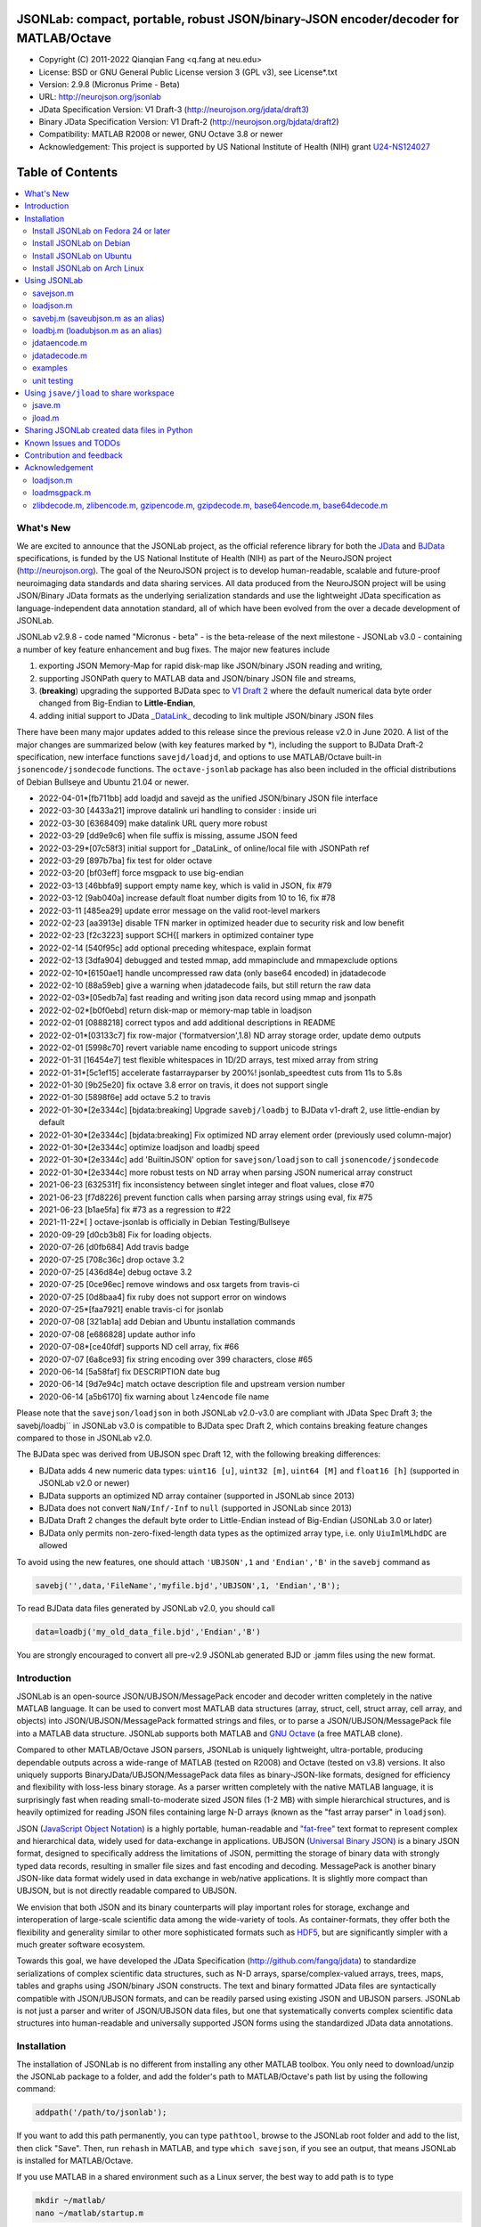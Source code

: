 .. image:: ./images/jsonlab-banner.png

########################################################################################
 JSONLab: compact, portable, robust JSON/binary-JSON encoder/decoder for MATLAB/Octave
########################################################################################

* Copyright (C) 2011-2022  Qianqian Fang <q.fang at neu.edu>
* License: BSD or GNU General Public License version 3 (GPL v3), see License*.txt
* Version: 2.9.8 (Micronus Prime - Beta)
* URL: http://neurojson.org/jsonlab
* JData Specification Version: V1 Draft-3 (http://neurojson.org/jdata/draft3)
* Binary JData Specification Version: V1 Draft-2 (http://neurojson.org/bjdata/draft2)
* Compatibility: MATLAB R2008 or newer, GNU Octave 3.8 or newer
* Acknowledgement: This project is supported by US National Institute of Health (NIH) 
  grant `U24-NS124027 <https://reporter.nih.gov/project-details/10308329>`_

.. image:: https://travis-ci.com/fangq/jsonlab.svg?branch=master
    :target: https://travis-ci.com/fangq/jsonlab

#################
Table of Contents
#################
.. contents::
  :local:
  :depth: 3

============
What's New
============

We are excited to announce that the JSONLab project, as the official reference library
for both the `JData <http://neurojson.org/jdata/draft3>`_ and `BJData <http://neurojson.org/bjdata/draft2>`_
specifications, is funded by the US National Institute of Health (NIH) as
part of the NeuroJSON project (http://neurojson.org).
The goal of the NeuroJSON project is to develop human-readable, scalable and 
future-proof neuroimaging data standards and data sharing services. All data
produced from the NeuroJSON project will be using JSON/Binary JData formats as the
underlying serialization standards and use the lightweight JData specification as
language-independent data annotation standard, all of which have been evolved from
the over a decade development of JSONLab.

JSONLab v2.9.8 - code named "Micronus - beta" - is the beta-release of the next milestone -
JSONLab v3.0 - containing a number of key feature enhancement and bug fixes. The major 
new features include

1. exporting JSON Memory-Map for rapid disk-map like JSON/binary JSON reading
   and writing, 
2. supporting JSONPath query to MATLAB data and JSON/binary JSON file and streams, 
3. (**breaking**) upgrading the supported BJData spec to `V1 Draft 2 <http://neurojson.org/bjdata/draft2>`_
   where the default numerical data byte order changed from Big-Endian to **Little-Endian**,
4. adding initial support to JData `_DataLink_ <https://github.com/NeuroJSON/jdata/blob/master/JData_specification.md#data-referencing-and-links>`_ 
   decoding to link multiple JSON/binary JSON files

There have been many major updates added to this release since the previous 
release v2.0 in June 2020. A list of the major changes are summarized below
(with key features marked by \*), including the support to BJData Draft-2 specification,
new interface functions ``savejd/loadjd``, and options to use MATLAB/Octave built-in
``jsonencode/jsondecode`` functions. The ``octave-jsonlab`` package has also been
included in the official distributions of Debian Bullseye and Ubuntu 21.04 or newer.

- 2022-04-01*[fb711bb] add loadjd and savejd as the unified JSON/binary JSON file interface
- 2022-03-30 [4433a21] improve datalink uri handling to consider : inside uri
- 2022-03-30 [6368409] make datalink URL query more robust
- 2022-03-29 [dd9e9c6] when file suffix is missing, assume JSON feed
- 2022-03-29*[07c58f3] initial support for _DataLink_ of online/local file with JSONPath ref
- 2022-03-29 [897b7ba] fix test for older octave
- 2022-03-20 [bf03eff] force msgpack to use big-endian
- 2022-03-13 [46bbfa9] support empty name key, which is valid in JSON, fix #79
- 2022-03-12 [9ab040a] increase default float number digits from 10 to 16, fix #78
- 2022-03-11 [485ea29] update error message on the valid root-level markers
- 2022-02-23 [aa3913e] disable TFN marker in optimized header due to security risk and low benefit
- 2022-02-23 [f2c3223] support SCH{[ markers in optimized container type
- 2022-02-14 [540f95c] add optional preceding whitespace, explain format
- 2022-02-13 [3dfa904] debugged and tested mmap, add mmapinclude and mmapexclude options
- 2022-02-10*[6150ae1] handle uncompressed raw data (only base64 encoded) in jdatadecode
- 2022-02-10 [88a59eb] give a warning when jdatadecode fails, but still return the raw data
- 2022-02-03*[05edb7a] fast reading and writing json data record using mmap and jsonpath
- 2022-02-02*[b0f0ebd] return disk-map or memory-map table in loadjson
- 2022-02-01 [0888218] correct typos and add additional descriptions in README
- 2022-02-01*[03133c7] fix row-major ('formatversion',1.8) ND array storage order, update demo outputs
- 2022-02-01 [5998c70] revert variable name encoding to support unicode strings
- 2022-01-31 [16454e7] test flexible whitespaces in 1D/2D arrays, test mixed array from string
- 2022-01-31*[5c1ef15] accelerate fastarrayparser by 200%! jsonlab_speedtest cuts from 11s to 5.8s
- 2022-01-30 [9b25e20] fix octave 3.8 error on travis, it does not support single
- 2022-01-30 [5898f6e] add octave 5.2 to travis
- 2022-01-30*[2e3344c] [bjdata:breaking] Upgrade ``savebj/loadbj`` to BJData v1-draft 2, use little-endian by default
- 2022-01-30*[2e3344c] [bjdata:breaking] Fix optimized ND array element order (previously used column-major)
- 2022-01-30*[2e3344c] optimize loadjson and loadbj speed
- 2022-01-30*[2e3344c] add 'BuiltinJSON' option for ``savejson/loadjson`` to call ``jsonencode/jsondecode``
- 2022-01-30*[2e3344c] more robust tests on ND array when parsing JSON numerical array construct
- 2021-06-23 [632531f] fix inconsistency between singlet integer and float values, close #70
- 2021-06-23 [f7d8226] prevent function calls when parsing array strings using eval, fix #75
- 2021-06-23 [b1ae5fa] fix #73 as a regression to #22
- 2021-11-22*[       ] octave-jsonlab is officially in Debian Testing/Bullseye
- 2020-09-29 [d0cb3b8] Fix for loading objects.
- 2020-07-26 [d0fb684] Add travis badge
- 2020-07-25 [708c36c] drop octave 3.2
- 2020-07-25 [436d84e] debug octave 3.2
- 2020-07-25 [0ce96ec] remove windows and osx targets from travis-ci
- 2020-07-25 [0d8baa4] fix ruby does not support error on windows
- 2020-07-25*[faa7921] enable travis-ci for jsonlab
- 2020-07-08 [321ab1a] add Debian and Ubuntu installation commands
- 2020-07-08 [e686828] update author info
- 2020-07-08*[ce40fdf] supports ND cell array, fix #66
- 2020-07-07 [6a8ce93] fix string encoding over 399 characters, close #65
- 2020-06-14 [5a58faf] fix DESCRIPTION date bug
- 2020-06-14 [9d7e94c] match octave description file and upstream version number
- 2020-06-14 [a5b6170] fix warning about ``lz4encode`` file name


Please note that the ``savejson/loadjson`` in both JSONLab v2.0-v3.0 are
compliant with JData Spec Draft 3; the savebj/loadbj`` in JSONLab v3.0 is
compatible to BJData spec Draft 2, which contains breaking feature changes
compared to those in JSONLab v2.0.

The BJData spec was derived from UBJSON spec Draft 12, with the 
following breaking differences:

- BJData adds 4 new numeric data types: ``uint16 [u]``, ``uint32 [m]``, ``uint64 [M]`` 
  and ``float16 [h]`` (supported in JSONLab v2.0 or newer)
- BJData supports an optimized ND array container (supported in JSONLab since 2013)
- BJData does not convert ``NaN/Inf/-Inf`` to ``null`` (supported in JSONLab since 2013)
- BJData Draft 2 changes the default byte order to Little-Endian instead of Big-Endian (JSONLab 3.0 or later)
- BJData only permits non-zero-fixed-length data types as the optimized array type, i.e. only ``UiuImlMLhdDC`` are allowed

To avoid using the new features, one should attach ``'UBJSON',1`` and ``'Endian','B'``
in the ``savebj`` command as

.. code-block:: matlab

   savebj('',data,'FileName','myfile.bjd','UBJSON',1, 'Endian','B');

To read BJData data files generated by JSONLab v2.0, you should call

.. code-block:: matlab

   data=loadbj('my_old_data_file.bjd','Endian','B')

You are strongly encouraged to convert all pre-v2.9 JSONLab generated BJD or .jamm
files using the new format.


============
Introduction
============

JSONLab is an open-source JSON/UBJSON/MessagePack encoder and decoder written 
completely in the native MATLAB language. It can be used to convert most MATLAB 
data structures (array, struct, cell, struct array, cell array, and objects) into 
JSON/UBJSON/MessagePack formatted strings and files, or to parse a 
JSON/UBJSON/MessagePack file into a MATLAB data structure. JSONLab supports both 
MATLAB and `GNU Octave <http://www.gnu.org/software/octave>`_ (a free MATLAB clone).

Compared to other MATLAB/Octave JSON parsers, JSONLab is uniquely lightweight, 
ultra-portable, producing dependable outputs across a wide-range of MATLAB 
(tested on R2008) and Octave (tested on v3.8) versions. It also uniquely supports 
BinaryJData/UBJSON/MessagePack data files as binary-JSON-like formats, designed 
for efficiency and flexibility with loss-less binary storage. As a parser written
completely with the native MATLAB language, it is surprisingly fast when reading 
small-to-moderate sized JSON files (1-2 MB) with simple hierarchical structures,
and is heavily optimized for reading JSON files containing large N-D arrays
(known as the "fast array parser" in ``loadjson``).

JSON (`JavaScript Object Notation <http://www.json.org/>`_) is a highly portable, 
human-readable and `"fat-free" <http://en.wikipedia.org/wiki/JSON>`_ text format 
to represent complex and hierarchical data, widely used for data-exchange in applications.
UBJSON (`Universal Binary JSON <http://ubjson.org/>`_) is a binary JSON format,  
designed to specifically address the limitations of JSON, permitting the
storage of binary data with strongly typed data records, resulting in smaller
file sizes and fast encoding and decoding. MessagePack is another binary
JSON-like data format widely used in data exchange in web/native applications.
It is slightly more compact than UBJSON, but is not directly readable compared
to UBJSON.

We envision that both JSON and its binary counterparts will play important 
roles for storage, exchange and interoperation of large-scale scientific data
among the wide-variety of tools. As container-formats, they offer both the 
flexibility and generality similar to other more sophisticated formats such 
as `HDF5 <http://www.hdfgroup.org/HDF5/whatishdf5.html>`_, but are significantly 
simpler with a much greater software ecosystem.

Towards this goal, we have developed the JData Specification (http://github.com/fangq/jdata) 
to standardize serializations of complex scientific data structures, such as
N-D arrays, sparse/complex-valued arrays, trees, maps, tables and graphs using
JSON/binary JSON constructs. The text and binary formatted JData files are
syntactically compatible with JSON/UBJSON formats, and can be readily parsed 
using existing JSON and UBJSON parsers. JSONLab is not just a parser and writer 
of JSON/UBJSON data files, but one that systematically converts complex scientific
data structures into human-readable and universally supported JSON forms using the
standardized JData data annotations.


================
Installation
================

The installation of JSONLab is no different from installing any other
MATLAB toolbox. You only need to download/unzip the JSONLab package
to a folder, and add the folder's path to MATLAB/Octave's path list
by using the following command:

.. code:: shell

    addpath('/path/to/jsonlab');

If you want to add this path permanently, you can type ``pathtool``, 
browse to the JSONLab root folder and add to the list, then click "Save".
Then, run ``rehash`` in MATLAB, and type ``which savejson``, if you see an 
output, that means JSONLab is installed for MATLAB/Octave.

If you use MATLAB in a shared environment such as a Linux server, the
best way to add path is to type 

.. code:: shell

   mkdir ~/matlab/
   nano ~/matlab/startup.m

and type ``addpath('/path/to/jsonlab')`` in this file, save and quit the editor.
MATLAB will execute this file every time it starts. For Octave, the file
you need to edit is ``~/.octaverc``, where ``~`` is your home directory.

To use the data compression features, please download the ZMat toolbox from
https://github.com/fangq/zmat/releases/latest and follow the instruction to
install ZMat first. The ZMat toolbox is required when compression is used on 
MATLAB running in the ``-nojvm`` mode or GNU Octave, or 'lzma/lzip/lz4/lz4hc' 
compression methods are specified. ZMat can also compress large arrays that 
MATLAB's Java-based compression API does not support.

----------
Install JSONLab on Fedora 24 or later
----------

JSONLab has been available as an official Fedora package since 2015. You may
install it directly using the below command

.. code:: shell

   sudo dnf install octave-jsonlab

To enable data compression/decompression, you need to install ``octave-zmat`` using

.. code:: shell

   sudo dnf install octave-zmat
   
Then open Octave, and type ``pkg load jsonlab`` to enable jsonlab toolbox.

----------
Install JSONLab on Debian
----------

JSONLab is currently available on Debian Bullseye. To install, you may run

.. code:: shell

   sudo apt-get install octave-jsonlab

One can alternatively install ``matlab-jsonlab`` if MATLAB is available.

----------
Install JSONLab on Ubuntu
----------

JSONLab is currently available on Ubuntu 21.04 or newer as package
`octave-jsonlab`. To install, you may run

.. code:: shell

   sudo apt-get install octave-jsonlab

For older Ubuntu releases, one can add the below PPA

https://launchpad.net/~fangq/+archive/ubuntu/ppa

To install, please run

.. code:: shell

   sudo add-apt-repository ppa:fangq/ppa
   sudo apt-get update

to add this PPA, and then use

.. code:: shell

   sudo apt-get install octave-jsonlab

to install the toolbox. ``octave-zmat`` will be automatically installed.

----------
Install JSONLab on Arch Linux
----------

JSONLab is also available on Arch Linux. You may install it using the below command

.. code:: shell

   sudo pikaur -S jsonlab

================
Using JSONLab
================

JSONLab provides a pair of functions, ``loadjson`` -- a JSON parser, and ``savejson`` -- 
a MATLAB-to-JSON encoder, to read/write the text-based JSON; it also provides
three equivalent pairs -- ``loadbj/savebj`` for binary JData, ``loadubjson/saveubjson``
for UBJSON and ``loadmsgpack/savemsgpack`` for MessagePack. The ``load*`` functions 
for the 3 supported data formats share almost the same input parameter format, 
similarly for the 3 ``save*`` functions (``savejson/saveubjson/savemsgpack``).
These encoders and decoders are capable of processing/sharing almost all 
data structures supported by MATLAB, thanks to ``jdataencode/jdatadecode`` - 
a pair of in-memory data converters translating complex MATLAB data structures
to their easy-to-serialized forms according to the JData specifications.
The detailed help information can be found in the ``Contents.m`` file.

In JSONLab 2.9.8 and later versions, a unified file loading and saving interface
is provided for JSON, binary JSON and HDF5, including ``loadjd`` and ``savejd``
for reading and writing below files types:

- JSON based files: ``.json`, ``.jdt`` (text JData file), ``.jmsh`` (text JMesh file),
  `.jnii` (text JNIfTI file), ``.jnirs`` (text JSNIRF file)
- BJData based files: ``.bjd`, ``.jdb` (binary JData file), ``.bmsh`` (binary JMesh file),
  `.bnii` (binary JNIfTI file), ``.bnirs`` (binary JSNIRF file), ``.jamm`` (MATLAB session file)
- UBJSON based files: ``.ubj``
- MessagePack based files: ``.msgpack``
- HDF5 based files: ``.h5``, ``.hdf5``, ``.snirf`` (SNIRF fNIRS data files) - require `EasyH5 toolbox <https://github.com/fangq/easyh5>`_


In the below section, we provide a few examples on how to us each of the 
core functions for encoding/decoding JSON/UBJSON/MessagePack data.

----------
savejson.m
----------

.. code-block:: matlab

       jsonmesh=struct('MeshNode',[0 0 0;1 0 0;0 1 0;1 1 0;0 0 1;1 0 1;0 1 1;1 1 1],... 
                'MeshElem',[1 2 4 8;1 3 4 8;1 2 6 8;1 5 6 8;1 5 7 8;1 3 7 8],...
                'MeshSurf',[1 2 4;1 2 6;1 3 4;1 3 7;1 5 6;1 5 7;...
                           2 8 4;2 8 6;3 8 4;3 8 7;5 8 6;5 8 7],...
                'MeshCreator','FangQ','MeshTitle','T6 Cube',...
                'SpecialData',[nan, inf, -inf]);
       savejson(jsonmesh)
       savejson('jmesh',jsonmesh)
       savejson('',jsonmesh,'Compact',1)
       savejson('jmesh',jsonmesh,'outputfile.json')
       savejson('',jsonmesh,'ArrayIndent',0,'FloatFormat','\t%.5g','FileName','outputfile2.json')
       savejson('cpxrand',eye(5)+1i*magic(5))
       savejson('ziparray',eye(10),'Compression','zlib','CompressArraySize',1)
       savejson('',jsonmesh,'ArrayToStruct',1)
       savejson('',eye(10),'UseArrayShape',1)

----------
loadjson.m
----------

.. code-block:: matlab

       loadjson('{}')
       dat=loadjson('{"obj":{"string":"value","array":[1,2,3]}}')
       dat=loadjson(['examples' filesep 'example1.json'])
       dat=loadjson(['examples' filesep 'example1.json'],'SimplifyCell',0)

-------------
savebj.m (saveubjson.m as an alias)
-------------

.. code-block:: matlab

       a={single(rand(2)), struct('va',1,'vb','string'), 1+2i};
       savebj(a)
       savebj('rootname',a,'testdata.ubj')
       savebj('zeros',zeros(100),'Compression','gzip')

-------------
loadbj.m (loadubjson.m as an alias)
-------------

.. code-block:: matlab

       obj=struct('string','value','array',single([1 2 3]),'empty',[],'magic',uint8(magic(5)));
       ubjdata=savebj('obj',obj);
       dat=loadbj(ubjdata)
       class(dat.obj.array)
       isequaln(obj,dat.obj)
       dat=loadbj(savebj('',eye(10),'Compression','zlib','CompressArraySize',1))

----------
jdataencode.m
----------

.. code-block:: matlab

      jd=jdataencode(struct('a',rand(5)+1i*rand(5),'b',[],'c',sparse(5,5)))
      savejson('',jd)

----------
jdatadecode.m
----------

.. code-block:: matlab

      rawdata=struct('a',rand(5)+1i*rand(5),'b',[],'c',sparse(5,5));
      jd=jdataencode(rawdata)
      newjd=jdatadecode(jd)
      isequaln(newjd,rawdata)

---------
examples
---------

Under the ``examples`` folder, you can find several scripts to demonstrate the
basic utilities of JSONLab. Running the ``demo_jsonlab_basic.m`` script, you 
will see the conversions from MATLAB data structure to JSON text and backward.
In ``jsonlab_selftest.m``, we load complex JSON files downloaded from the Internet
and validate the ``loadjson/savejson`` functions for regression testing purposes.
Similarly, a ``demo_ubjson_basic.m`` script is provided to test the ``saveubjson``
and ``loadubjson`` functions for various matlab data structures, and 
``demo_msgpack_basic.m`` is for testing ``savemsgpack`` and ``loadmsgpack``.

Please run these examples and understand how JSONLab works before you use
it to process your data.

---------
unit testing
---------

Under the ``test`` folder, you can find a script to test individual data types and
inputs using various encoders and decoders. This unit testing script also serves as
a **specification validator** to the JSONLab functions and ensure that the outputs
are compliant to the underlying specifications.


================
Using ``jsave/jload`` to share workspace
================

Starting from JSONLab v2.0, we provide a pair of functions, ``jsave/jload`` to store
and retrieve variables from the current workspace, similar to the ``save/load`` 
functions in MATLAB and Octave. The files that ``jsave/jload`` reads/writes is by  
default a binary JData file with a suffix ``.jamm``. The file size is comparable
(can be smaller if use ``lzma`` compression) to ``.mat`` files. This feature
is currently experimental.

The main benefits of using .jamm file to share matlab variables include

* a ``.jamm`` file can be 50% smaller than a ``.mat`` file when using 
  ``jsave(..., "compression","lzma")``; the only drawback is longer saving time.
* a ``.jamm`` file can be readily read/opened among many programming environments, including 
  Python, JavaScript, Go, Java etc, where .mat file support is not generally available. 
  Parsers of ``.jamm`` files are largely compatible with UBJSON's parsers available at 
  http://ubjson.org/?page_id=48
* a ``.jamm`` file is quasi-human-readable, one can see the internal data fields 
  even in a command line, for example using ``strings -n 2 file.jamm | astyle``, 
  making the binary data easy to be understood, shared and reused. 
* ``jsave/jload`` can also use MessagePack and JSON formats as the underlying 
  data storage format, addressing needs from a diverse set of applications. 
  MessagePack parsers are readily available at https://msgpack.org/

----------
jsave.m
----------

.. code-block:: matlab

      jsave    % save the current workspace to jamdata.jamm
      jsave mydata.jamm
      jsave('mydata.jamm','vars',{'var1','var2'})
      jsave('mydata.jamm','compression','lzma')
      jsave('mydata.json','compression','gzip')

----------
jload.m
----------

.. code-block:: matlab

      jload    % load variables from jamdata.jamm to the current workspace
      jload mydata.jamm   % load variables from mydata.jamm
      vars=jload('mydata.jamm','vars',{'var1','var2'}) % return vars.var1, vars.var2
      jload('mydata.jamm','simplifycell',0)
      jload('mydata.json')


================
Sharing JSONLab created data files in Python
================

Despite the use of portable data annotation defined by the JData Specification, 
the output JSON files created by JSONLab are 100% JSON compatible (with
the exception that long strings may be broken into multiple lines for better
readability). Therefore, JSONLab-created JSON files (``.json, .jnii, .jnirs`` etc) 
can be readily read and written by nearly all existing JSON parsers, including
the built-in ``json`` module parser in Python.

However, we strongly recommend one to use a lightweight ``jdata`` module, 
developed by the same author, to perform the extra JData encoding and decoding
and convert JSON data directly to convenient Python/Numpy data structures.
The ``jdata`` module can also directly read/write UBJSON/Binary JData outputs
from JSONLab (``.bjd, .ubj, .bnii, .bnirs, .jamm`` etc). Using binary JData
files are expected to produce much smaller file sizes and faster parsing,
while maintaining excellent portability and generality.

In short, to conveniently read/write data files created by JSONLab into Python,
whether they are JSON based or binary JData/UBJSON based, one just need to download
the below two light-weight python modules:

* **jdata**: PyPi: https://pypi.org/project/jdata/  ; Github: https://github.com/fangq/pyjdata
* **bjdata** PyPi: https://pypi.org/project/bjdata/ ; Github: https://github.com/fangq/pybj

To install these modules on Python 2.x, please first check if your system has
``pip`` and ``numpy``, if not, please install it by running (using Ubuntu/Debian as example)

.. code-block:: shell

      sudo apt-get install python-pip python3-pip python-numpy python3-numpy

After the installation is done, one can then install the ``jdata`` and ``bjdata`` modules by

.. code-block:: shell

      pip install jdata --user
      pip install bjdata --user

To install these modules for Python 3.x, please replace ``pip`` by ``pip3``.
If one prefers to install these modules globally for all users, simply
execute the above commands using 

.. code-block:: shell

      sudo pip install jdata
      sudo pip install bjdata

The above modules require built-in Python modules ``json`` and NumPy (``numpy``).

Once the necessary modules are installed, one can type ``python`` (or ``python3``), and run

.. code-block:: python

      import jdata as jd
      import numpy as np
      from collections import OrderedDict

      data1=jd.loadt('myfile.json',object_pairs_hook=OrderedDict);
      data2=jd.loadb('myfile.ubj',object_pairs_hook=OrderedDict);
      data3=jd.loadb('myfile.jamm',object_pairs_hook=OrderedDict);

where ``jd.loadt()`` function loads a text-based JSON file, performs
JData decoding and converts the enclosed data into Python ``dict``, ``list`` 
and ``numpy`` objects. Similarly, ``jd.loadb()`` function loads a binary 
JData/UBJSON file and performs similar conversions. One can directly call
``jd.load()`` to open JSONLab (and derived toolboxes such as **jnifti**: 
https://github.com/NeuroJSON/jnifti or **jsnirf**: https://github.com/NeuroJSON/jsnirf) 
generated files based on their respective file suffix.

Similarly, the ``jd.savet()``, ``jd.saveb()`` and ``jd.save`` functions
can revert the direction and convert a Python/Numpy object into JData encoded
data structure and store as text-, binary- and suffix-determined output files,
respectively.

=======================
Known Issues and TODOs
=======================

JSONLab has several known limitations. We are striving to make it more general
and robust. Hopefully in a few future releases, the limitations become less.

Here are the known issues:

  * 3D or higher dimensional cell/struct-arrays will be converted to 2D arrays
  * When processing names containing multi-byte characters, Octave and MATLAB 
    can give different field-names; you can use 
    ``feature('DefaultCharacterSet','latin1')`` in MATLAB to get consistent results
  * ``savejson`` can only export the properties from MATLAB classes, but not the methods
  * ``saveubjson`` converts a logical array into a ``uint8`` (``[U]``) array
  * a special N-D array format, as defined in the JData specification, is 
    implemented in ``saveubjson``. You may use ``saveubjson(...,'NestArray',1)``
    to create UBJSON Draft-12 compliant files 
  * ``loadubjson`` can not parse all UBJSON Specification (Draft 12) compliant 
    files, however, it can parse all UBJSON files produced by ``saveubjson``.

==========================
Contribution and feedback
==========================

JSONLab is an open-source project. This means you can not only use it and modify
it as you wish, but also you can contribute your changes back to JSONLab so
that everyone else can enjoy the improvement. For anyone who want to contribute,
please download JSONLab source code from its source code repositories by using the
following command:


.. code:: shell

      git clone https://github.com/fangq/jsonlab.git jsonlab

or browsing the github site at

      https://github.com/fangq/jsonlab

Please report any bugs or issues to the below URL:

      https://github.com/fangq/jsonlab/issues

Sometimes, you may find it is necessary to modify JSONLab to achieve your 
goals, or attempt to modify JSONLab functions to fix a bug that you have 
encountered. If you are happy with your changes and willing to share those
changes to the upstream author, you are recommended to create a pull-request
on github. 

To create a pull-request, you first need to "fork" jsonlab on Github by 
clicking on the "fork" button on top-right of JSONLab's github page. Once you forked
jsonlab to your own directory, you should then implement the changes in your
own fork. After thoroughly testing it and you are confident the modification 
is complete and effective, you can then click on the "New pull request" 
button, and on the left, select fangq/jsonlab as the "base". Then type
in the description of the changes. You are responsible to format the code
updates using the same convention (tab-width: 8, indentation: 4 spaces) as
the upstream code.

We appreciate any suggestions and feedbacks from you. Please use the following
mailing list to report any questions you may have regarding JSONLab:

      https://github.com/fangq/jsonlab/issues

(Subscription to the mailing list is needed in order to post messages).


==========================
Acknowledgement
==========================

---------
loadjson.m
---------

The ``loadjson.m`` function was significantly modified from the earlier parsers 
(BSD 3-clause licensed) written by the below authors

* Nedialko Krouchev: http://www.mathworks.com/matlabcentral/fileexchange/25713
    created on 2009/11/02
* François Glineur: http://www.mathworks.com/matlabcentral/fileexchange/23393
    created on  2009/03/22
* Joel Feenstra:
    http://www.mathworks.com/matlabcentral/fileexchange/20565
    created on 2008/07/03

---------
loadmsgpack.m
---------

* Author: Bastian Bechtold
* URL: https://github.com/bastibe/matlab-msgpack/blob/master/parsemsgpack.m
* License: BSD 3-clause license

Copyright (c) 2014,2016 Bastian Bechtold
All rights reserved.

Redistribution and use in source and binary forms, with or without modification, 
are permitted provided that the following conditions are met:

* Redistributions of source code must retain the above copyright notice, this 
  list of conditions and the following disclaimer.

* Redistributions in binary form must reproduce the above copyright notice, 
  this list of conditions and the following disclaimer in the documentation 
  and/or other materials provided with the distribution.

* Neither the name of the copyright holder nor the names of its contributors 
  may be used to endorse or promote products derived from this software without 
  specific prior written permission.

THIS SOFTWARE IS PROVIDED BY THE COPYRIGHT HOLDERS AND CONTRIBUTORS "AS IS"
AND ANY EXPRESS OR IMPLIED WARRANTIES, INCLUDING, BUT NOT LIMITED TO, THE
IMPLIED WARRANTIES OF MERCHANTABILITY AND FITNESS FOR A PARTICULAR PURPOSE ARE
DISCLAIMED. IN NO EVENT SHALL THE COPYRIGHT OWNER OR CONTRIBUTORS BE LIABLE
FOR ANY DIRECT, INDIRECT, INCIDENTAL, SPECIAL, EXEMPLARY, OR CONSEQUENTIAL
DAMAGES (INCLUDING, BUT NOT LIMITED TO, PROCUREMENT OF SUBSTITUTE GOODS OR
SERVICES; LOSS OF USE, DATA, OR PROFITS; OR BUSINESS INTERRUPTION) HOWEVER
CAUSED AND ON ANY THEORY OF LIABILITY, WHETHER IN CONTRACT, STRICT LIABILITY,
OR TORT (INCLUDING NEGLIGENCE OR OTHERWISE) ARISING IN ANY WAY OUT OF THE USE
OF THIS SOFTWARE, EVEN IF ADVISED OF THE POSSIBILITY OF SUCH DAMAGE.

---------
zlibdecode.m, zlibencode.m, gzipencode.m, gzipdecode.m, base64encode.m, base64decode.m
---------

* Author: Kota Yamaguchi
* URL: https://www.mathworks.com/matlabcentral/fileexchange/39526-byte-encoding-utilities
* License: BSD License, see below

Copyright (c) 2012, Kota Yamaguchi
All rights reserved.

Redistribution and use in source and binary forms, with or without
modification, are permitted provided that the following conditions are met:

* Redistributions of source code must retain the above copyright notice, this
  list of conditions and the following disclaimer.

* Redistributions in binary form must reproduce the above copyright notice,
  this list of conditions and the following disclaimer in the documentation
  and/or other materials provided with the distribution

THIS SOFTWARE IS PROVIDED BY THE COPYRIGHT HOLDERS AND CONTRIBUTORS "AS IS"
AND ANY EXPRESS OR IMPLIED WARRANTIES, INCLUDING, BUT NOT LIMITED TO, THE
IMPLIED WARRANTIES OF MERCHANTABILITY AND FITNESS FOR A PARTICULAR PURPOSE ARE
DISCLAIMED. IN NO EVENT SHALL THE COPYRIGHT OWNER OR CONTRIBUTORS BE LIABLE
FOR ANY DIRECT, INDIRECT, INCIDENTAL, SPECIAL, EXEMPLARY, OR CONSEQUENTIAL
DAMAGES (INCLUDING, BUT NOT LIMITED TO, PROCUREMENT OF SUBSTITUTE GOODS OR
SERVICES; LOSS OF USE, DATA, OR PROFITS; OR BUSINESS INTERRUPTION) HOWEVER
CAUSED AND ON ANY THEORY OF LIABILITY, WHETHER IN CONTRACT, STRICT LIABILITY,
OR TORT (INCLUDING NEGLIGENCE OR OTHERWISE) ARISING IN ANY WAY OUT OF THE USE
OF THIS SOFTWARE, EVEN IF ADVISED OF THE POSSIBILITY OF SUCH DAMAGE.
